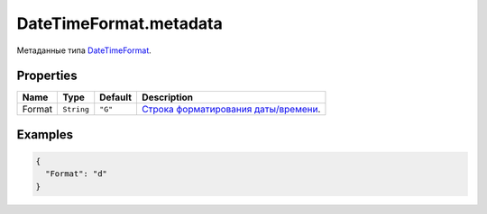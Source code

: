 DateTimeFormat.metadata
-----------------------

Метаданные типа `DateTimeFormat <./>`__.

Properties
~~~~~~~~~~

.. list-table::
   :header-rows: 1

   * - Name
     - Type
     - Default
     - Description
   * - Format
     - ``String``
     - ``"G"``
     - `Строка форматирования даты/времени <../../Culture/Culture.dateTimeFormatting.html>`__.


Examples
~~~~~~~~

.. code:: json

    {
      "Format": "d"
    }
